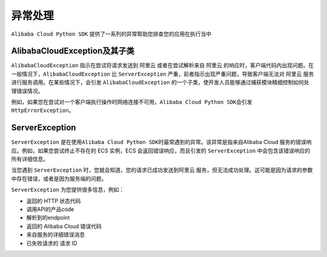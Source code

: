异常处理
========

``Alibaba Cloud Python SDK`` 提供了一系列的异常帮助您排查您的应用在执行当中


AlibabaCloudException及其子类
-----------------------------

``AlibabaCloudException`` 指示在尝试将请求发送到 阿里云
或者在尝试解析来自 阿里云
的响应时，客户端代码内出现问题。在一般情况下，``AlibabaCloudException`` 比
``ServerException`` 严重，前者指示出现严重问题，导致客户端无法对 阿里云 服务进行服务调用。在某些情况下，会引发 ``AlibabaCloudException``
的一个子类，使开发人员能够通过捕获模块精细控制如何处理错误情况。

例如，如果您在尝试对一个客户端执行操作时网络连接不可用，\ ``Alibaba Cloud Python SDK``\ 会引发
``HttpErrorException``。


ServerException
---------------

``ServerException``
是在使用\ ``Alibaba Cloud Python SDK``\ 时最常遇到的异常。该异常是指来自Alibaba
Cloud 服务的错误响应。例如，如果您尝试终止不存在的 ECS 实例，ECS
会返回错误响应，而且引发的 ``ServerException``
中会包含该错误响应的所有详细信息。

当您遇到 ``ServerException`` 时，您就会知道，您的请求已成功发送到阿里云
服务，但无法成功处理。这可能是因为请求的参数中存在错误，或者是因为服务端的问题。

``ServerException`` 为您提供很多信息，例如：

-  返回的 HTTP 状态代码

-  调用API的产品code

-  解析到的endpoint

-  返回的 Alibaba Cloud 错误代码

-  来自服务的详细错误消息

-  已失败请求的 请求 ID
